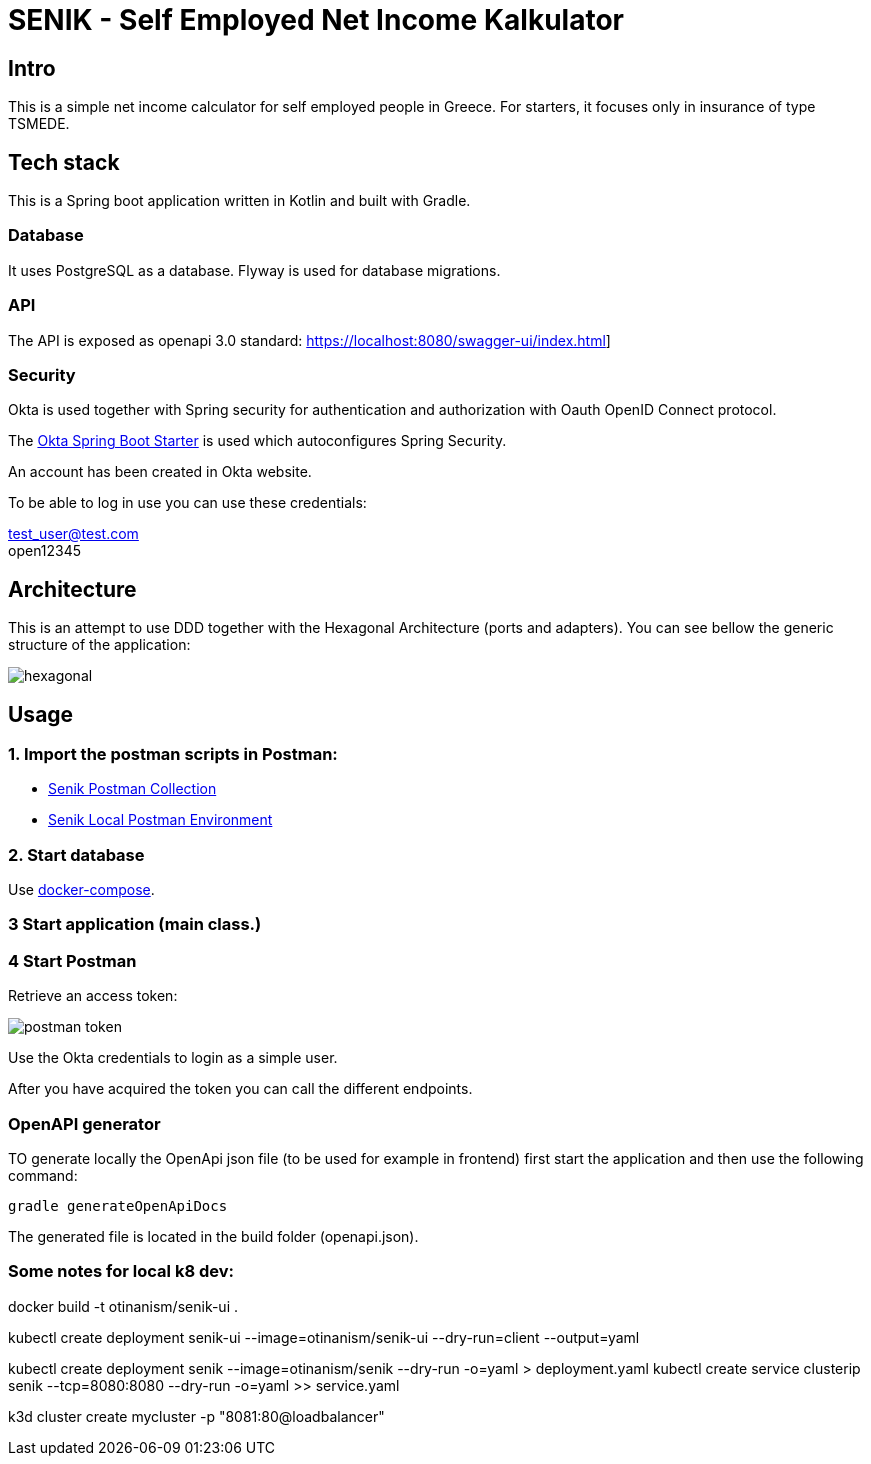 = SENIK - Self Employed Net Income Kalkulator
:base-url: https://localhost:8080
:imagesdir: docs


== Intro

This is a simple net income calculator for self employed people in Greece.
For starters, it focuses only in insurance of type TSMEDE.

== Tech stack

This is a Spring boot application written in Kotlin and  built with Gradle.

=== Database
It uses PostgreSQL as a database. Flyway is used for database migrations.

=== API
The API is exposed as openapi 3.0 standard: link:{base-url}/swagger-ui/index.html[]]

=== Security
Okta is used together with Spring security for authentication and authorization with Oauth OpenID Connect protocol.

The link:https://github.com/okta/okta-spring-boot[Okta Spring Boot Starter] is used which autoconfigures Spring Security.

An account has been created in Okta website.

To be able to log in use you can use these credentials:

====
test_user@test.com +
open12345
====

== Architecture

This is an attempt to use DDD together with the Hexagonal Architecture (ports and adapters). You can see bellow the generic structure of the application:

image::hexagonal.png[hexagonal]

== Usage


=== 1. Import the postman scripts in Postman:

- link:senik.postman_collection.json[Senik Postman Collection]
- link:senik-local.postman_environment.json[Senik Local Postman Environment]

=== 2. Start database

Use link:docker-compose.yaml[docker-compose].

=== 3 Start application (main class.)

=== 4 Start Postman

Retrieve an access token:

image::postman-token.png[]

Use the  Okta credentials  to login as a simple user.

After you have acquired the token you can call the different endpoints.

=== OpenAPI generator

TO generate locally the OpenApi json file (to be used for example in frontend) first start the application and then use the following command:

    gradle generateOpenApiDocs

The generated file is located in the build folder (openapi.json).

=== Some notes for local k8 dev:

docker build -t otinanism/senik-ui .

kubectl create deployment senik-ui --image=otinanism/senik-ui --dry-run=client --output=yaml

kubectl create deployment senik --image=otinanism/senik --dry-run -o=yaml > deployment.yaml
kubectl create service clusterip senik --tcp=8080:8080 --dry-run -o=yaml >> service.yaml

k3d cluster create mycluster -p "8081:80@loadbalancer"

./gradlew bootBuildImage --imageName=otinanism/senik
